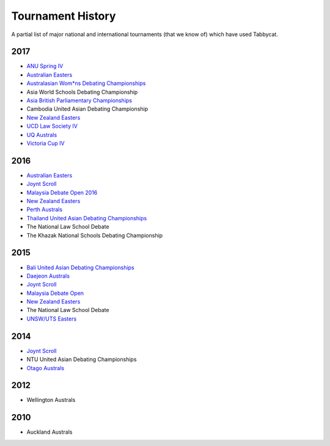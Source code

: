 ==================
Tournament History
==================

A partial list of major national and international tournaments (that we know of) which have used Tabbycat.

2017
----

- `ANU Spring IV <https://anus2017.herokuapp.com>`_
- `Australian Easters <https://easters2017.herokuapp.com>`_
- `Australasian Wom*ns Debating Championships <http://awdc2017.herokuapp.com/>`_
- Asia World Schools Debating Championship
- `Asia British Parliamentary Championships <http://abp2017.herokuapp.com/>`_
- Cambodia United Asian Debating Championship
- `New Zealand Easters <https://nzeasters2017.herokuapp.com>`_
- `UCD Law Society IV <https://ucdlawsociv.herokuapp.com>`_
- `UQ Australs <https://australs2017.herokuapp.com>`_
- `Victoria Cup IV <https://viccup2017.herokuapp.com>`_

2016
----

- `Australian Easters <http://easters2016.herokuapp.com>`_
- `Joynt Scroll <https://joyntscroll2016.herokuapp.com>`_
- `Malaysia Debate Open 2016 <http://tabs.altairtechlab.com/malaysiadebateopen2016/192.168.1.134_8080/t/mdo2016/index.html>`_
- `New Zealand Easters <http://nzeasters2016.herokuapp.com>`_
- `Perth Australs <http://australs2016.herokuapp.com>`_
- `Thailand United Asian Debating Championships <http://uadc2016.herokuapp.com>`_
- The National Law School Debate
- The Khazak National Schools Debating Championship

2015
----

- `Bali United Asian Debating Championships <http://tabs.altairtechlab.com/baliuadc2015/t/baliuadc/index.html>`_
- `Daejeon Australs <http://tab.australasians2015.org>`_
- `Joynt Scroll <http://joyntscroll2015.herokuapp.com/t/joynt/>`_
- `Malaysia Debate Open <http://tabs.altairtechlab.com/malaysiadebateopen2015/>`_
- `New Zealand Easters <https://nzeasters2015.herokuapp.com>`_
- The National Law School Debate
- `UNSW/UTS Easters <https://aueasters2015.herokuapp.com>`_

2014
----

- `Joynt Scroll <http://joyntscroll2014.herokuapp.com>`_
- NTU United Asian Debating Championships
- `Otago Australs <http://australs2014.herokuapp.com>`_

2012
----

- Wellington Australs

2010
----

- Auckland Australs
